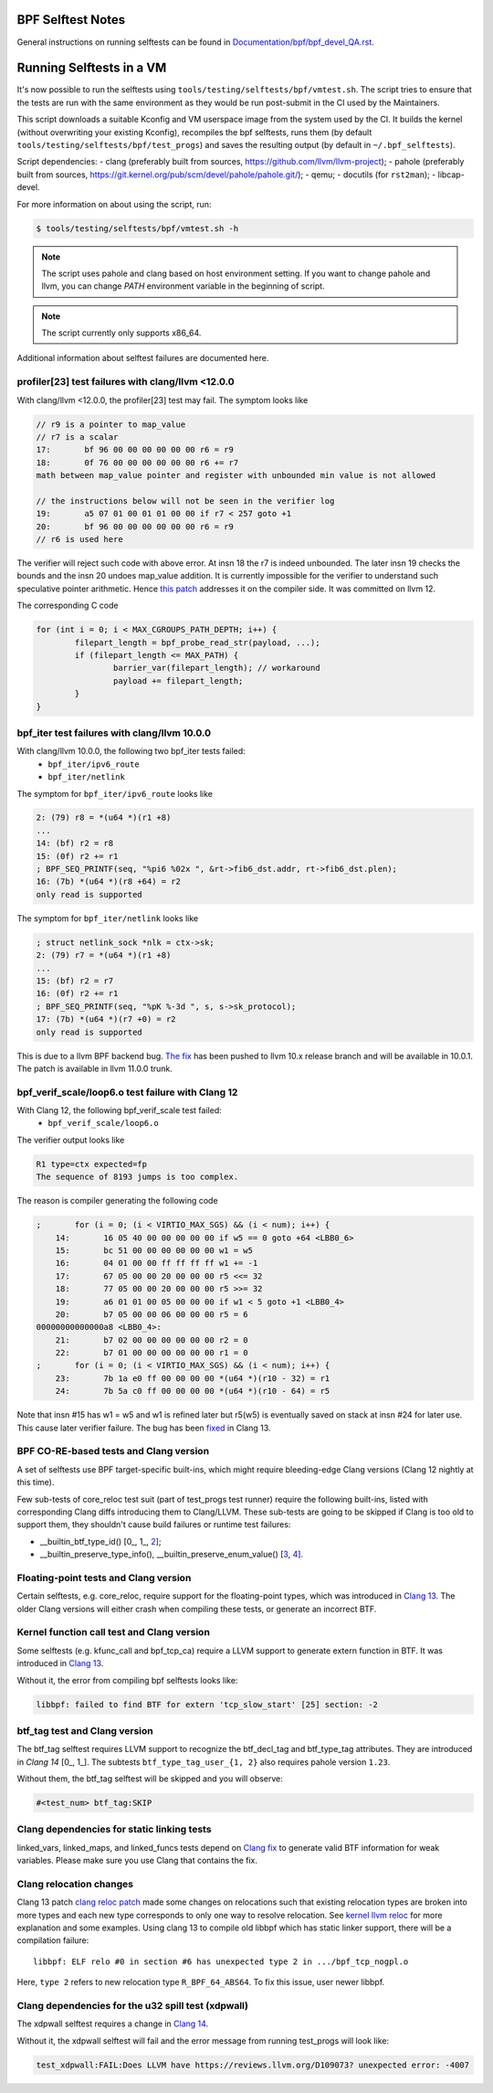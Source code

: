 ==================
BPF Selftest Notes
==================
General instructions on running selftests can be found in
`Documentation/bpf/bpf_devel_QA.rst`__.

__ /Documentation/bpf/bpf_devel_QA.rst#q-how-to-run-bpf-selftests

=========================
Running Selftests in a VM
=========================

It's now possible to run the selftests using ``tools/testing/selftests/bpf/vmtest.sh``.
The script tries to ensure that the tests are run with the same environment as they
would be run post-submit in the CI used by the Maintainers.

This script downloads a suitable Kconfig and VM userspace image from the system used by
the CI. It builds the kernel (without overwriting your existing Kconfig), recompiles the
bpf selftests, runs them (by default ``tools/testing/selftests/bpf/test_progs``) and
saves the resulting output (by default in ``~/.bpf_selftests``).

Script dependencies:
- clang (preferably built from sources, https://github.com/llvm/llvm-project);
- pahole (preferably built from sources, https://git.kernel.org/pub/scm/devel/pahole/pahole.git/);
- qemu;
- docutils (for ``rst2man``);
- libcap-devel.

For more information on about using the script, run:

.. code-block:: console

  $ tools/testing/selftests/bpf/vmtest.sh -h

.. note:: The script uses pahole and clang based on host environment setting.
          If you want to change pahole and llvm, you can change `PATH` environment
          variable in the beginning of script.

.. note:: The script currently only supports x86_64.

Additional information about selftest failures are
documented here.

profiler[23] test failures with clang/llvm <12.0.0
==================================================

With clang/llvm <12.0.0, the profiler[23] test may fail.
The symptom looks like

.. code-block:: c

  // r9 is a pointer to map_value
  // r7 is a scalar
  17:       bf 96 00 00 00 00 00 00 r6 = r9
  18:       0f 76 00 00 00 00 00 00 r6 += r7
  math between map_value pointer and register with unbounded min value is not allowed

  // the instructions below will not be seen in the verifier log
  19:       a5 07 01 00 01 01 00 00 if r7 < 257 goto +1
  20:       bf 96 00 00 00 00 00 00 r6 = r9
  // r6 is used here

The verifier will reject such code with above error.
At insn 18 the r7 is indeed unbounded. The later insn 19 checks the bounds and
the insn 20 undoes map_value addition. It is currently impossible for the
verifier to understand such speculative pointer arithmetic.
Hence `this patch`__ addresses it on the compiler side. It was committed on llvm 12.

__ https://reviews.llvm.org/D85570

The corresponding C code

.. code-block:: c

  for (int i = 0; i < MAX_CGROUPS_PATH_DEPTH; i++) {
          filepart_length = bpf_probe_read_str(payload, ...);
          if (filepart_length <= MAX_PATH) {
                  barrier_var(filepart_length); // workaround
                  payload += filepart_length;
          }
  }

bpf_iter test failures with clang/llvm 10.0.0
=============================================

With clang/llvm 10.0.0, the following two bpf_iter tests failed:
  * ``bpf_iter/ipv6_route``
  * ``bpf_iter/netlink``

The symptom for ``bpf_iter/ipv6_route`` looks like

.. code-block:: c

  2: (79) r8 = *(u64 *)(r1 +8)
  ...
  14: (bf) r2 = r8
  15: (0f) r2 += r1
  ; BPF_SEQ_PRINTF(seq, "%pi6 %02x ", &rt->fib6_dst.addr, rt->fib6_dst.plen);
  16: (7b) *(u64 *)(r8 +64) = r2
  only read is supported

The symptom for ``bpf_iter/netlink`` looks like

.. code-block:: c

  ; struct netlink_sock *nlk = ctx->sk;
  2: (79) r7 = *(u64 *)(r1 +8)
  ...
  15: (bf) r2 = r7
  16: (0f) r2 += r1
  ; BPF_SEQ_PRINTF(seq, "%pK %-3d ", s, s->sk_protocol);
  17: (7b) *(u64 *)(r7 +0) = r2
  only read is supported

This is due to a llvm BPF backend bug. `The fix`__
has been pushed to llvm 10.x release branch and will be
available in 10.0.1. The patch is available in llvm 11.0.0 trunk.

__  https://reviews.llvm.org/D78466

bpf_verif_scale/loop6.o test failure with Clang 12
==================================================

With Clang 12, the following bpf_verif_scale test failed:
  * ``bpf_verif_scale/loop6.o``

The verifier output looks like

.. code-block:: c

  R1 type=ctx expected=fp
  The sequence of 8193 jumps is too complex.

The reason is compiler generating the following code

.. code-block:: c

  ;       for (i = 0; (i < VIRTIO_MAX_SGS) && (i < num); i++) {
      14:       16 05 40 00 00 00 00 00 if w5 == 0 goto +64 <LBB0_6>
      15:       bc 51 00 00 00 00 00 00 w1 = w5
      16:       04 01 00 00 ff ff ff ff w1 += -1
      17:       67 05 00 00 20 00 00 00 r5 <<= 32
      18:       77 05 00 00 20 00 00 00 r5 >>= 32
      19:       a6 01 01 00 05 00 00 00 if w1 < 5 goto +1 <LBB0_4>
      20:       b7 05 00 00 06 00 00 00 r5 = 6
  00000000000000a8 <LBB0_4>:
      21:       b7 02 00 00 00 00 00 00 r2 = 0
      22:       b7 01 00 00 00 00 00 00 r1 = 0
  ;       for (i = 0; (i < VIRTIO_MAX_SGS) && (i < num); i++) {
      23:       7b 1a e0 ff 00 00 00 00 *(u64 *)(r10 - 32) = r1
      24:       7b 5a c0 ff 00 00 00 00 *(u64 *)(r10 - 64) = r5

Note that insn #15 has w1 = w5 and w1 is refined later but
r5(w5) is eventually saved on stack at insn #24 for later use.
This cause later verifier failure. The bug has been `fixed`__ in
Clang 13.

__  https://reviews.llvm.org/D97479

BPF CO-RE-based tests and Clang version
=======================================

A set of selftests use BPF target-specific built-ins, which might require
bleeding-edge Clang versions (Clang 12 nightly at this time).

Few sub-tests of core_reloc test suit (part of test_progs test runner) require
the following built-ins, listed with corresponding Clang diffs introducing
them to Clang/LLVM. These sub-tests are going to be skipped if Clang is too
old to support them, they shouldn't cause build failures or runtime test
failures:

- __builtin_btf_type_id() [0_, 1_, 2_];
- __builtin_preserve_type_info(), __builtin_preserve_enum_value() [3_, 4_].

.. _0: https://reviews.llvm.org/D74572
.. _1: https://reviews.llvm.org/D74668
.. _2: https://reviews.llvm.org/D85174
.. _3: https://reviews.llvm.org/D83878
.. _4: https://reviews.llvm.org/D83242

Floating-point tests and Clang version
======================================

Certain selftests, e.g. core_reloc, require support for the floating-point
types, which was introduced in `Clang 13`__. The older Clang versions will
either crash when compiling these tests, or generate an incorrect BTF.

__  https://reviews.llvm.org/D83289

Kernel function call test and Clang version
===========================================

Some selftests (e.g. kfunc_call and bpf_tcp_ca) require a LLVM support
to generate extern function in BTF.  It was introduced in `Clang 13`__.

Without it, the error from compiling bpf selftests looks like:

.. code-block:: console

  libbpf: failed to find BTF for extern 'tcp_slow_start' [25] section: -2

__ https://reviews.llvm.org/D93563

btf_tag test and Clang version
==============================

The btf_tag selftest requires LLVM support to recognize the btf_decl_tag and
btf_type_tag attributes. They are introduced in `Clang 14` [0_, 1_].
The subtests ``btf_type_tag_user_{1, 2}`` also requires pahole version ``1.23``.

Without them, the btf_tag selftest will be skipped and you will observe:

.. code-block:: console

  #<test_num> btf_tag:SKIP

.. _0: https://reviews.llvm.org/D111588
.. _1: https://reviews.llvm.org/D111199

Clang dependencies for static linking tests
===========================================

linked_vars, linked_maps, and linked_funcs tests depend on `Clang fix`__ to
generate valid BTF information for weak variables. Please make sure you use
Clang that contains the fix.

__ https://reviews.llvm.org/D100362

Clang relocation changes
========================

Clang 13 patch `clang reloc patch`_  made some changes on relocations such
that existing relocation types are broken into more types and
each new type corresponds to only one way to resolve relocation.
See `kernel llvm reloc`_ for more explanation and some examples.
Using clang 13 to compile old libbpf which has static linker support,
there will be a compilation failure::

  libbpf: ELF relo #0 in section #6 has unexpected type 2 in .../bpf_tcp_nogpl.o

Here, ``type 2`` refers to new relocation type ``R_BPF_64_ABS64``.
To fix this issue, user newer libbpf.

.. Links
.. _clang reloc patch: https://reviews.llvm.org/D102712
.. _kernel llvm reloc: /Documentation/bpf/llvm_reloc.rst

Clang dependencies for the u32 spill test (xdpwall)
===================================================
The xdpwall selftest requires a change in `Clang 14`__.

Without it, the xdpwall selftest will fail and the error message
from running test_progs will look like:

.. code-block:: console

  test_xdpwall:FAIL:Does LLVM have https://reviews.llvm.org/D109073? unexpected error: -4007

__ https://reviews.llvm.org/D109073
